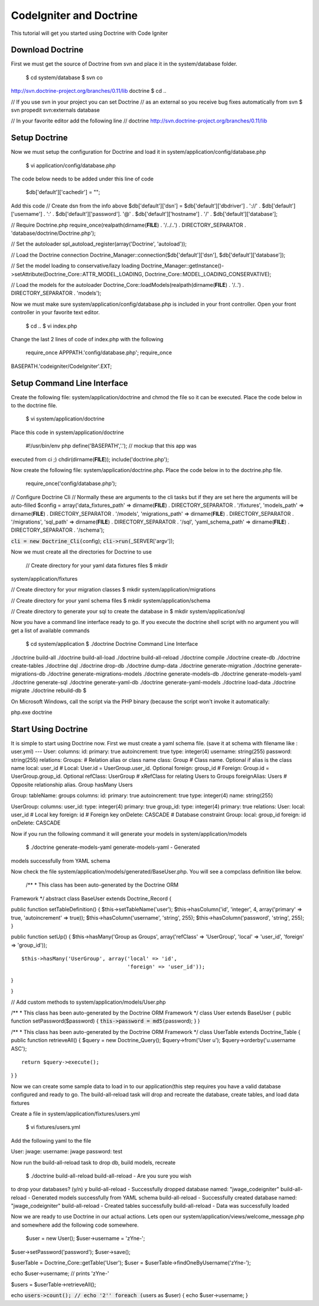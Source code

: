 ========================
CodeIgniter and Doctrine
========================

This tutorial will get you started using Doctrine with Code Igniter

-----------------
Download Doctrine
-----------------

First we must get the source of Doctrine from svn and place it in the
system/database folder.

 $ cd system/database $ svn co
http://svn.doctrine-project.org/branches/0.11/lib doctrine $ cd ..

// If you use svn in your project you can set Doctrine // as an external
so you receive bug fixes automatically from svn $ svn propedit
svn:externals database

// In your favorite editor add the following line // doctrine
http://svn.doctrine-project.org/branches/0.11/lib

--------------
Setup Doctrine
--------------

Now we must setup the configuration for Doctrine and load it in
system/application/config/database.php

 $ vi application/config/database.php

The code below needs to be added under this line of code

 $db['default']['cachedir'] = "";

Add this code // Create dsn from the info above $db['default']['dsn'] =
$db['default']['dbdriver'] . '://' . $db['default']['username'] . ':' .
$db['default']['password']. '@' . $db['default']['hostname'] . '/' .
$db['default']['database'];

// Require Doctrine.php require\_once(realpath(dirname(**FILE**) .
'/../..') . DIRECTORY\_SEPARATOR . 'database/doctrine/Doctrine.php');

// Set the autoloader spl\_autoload\_register(array('Doctrine',
'autoload'));

// Load the Doctrine connection
Doctrine\_Manager::connection($db['default']['dsn'],
$db['default']['database']);

// Set the model loading to conservative/lazy loading
Doctrine\_Manager::getInstance()->setAttribute(Doctrine\_Core::ATTR\_MODEL\_LOADING,
Doctrine\_Core::MODEL\_LOADING\_CONSERVATIVE);

// Load the models for the autoloader
Doctrine\_Core::loadModels(realpath(dirname(**FILE**) . '/..') .
DIRECTORY\_SEPARATOR . 'models');

Now we must make sure system/application/config/database.php is included
in your front controller. Open your front controller in your favorite
text editor.

 $ cd .. $ vi index.php

Change the last 2 lines of code of index.php with the following

 require\_once APPPATH.'config/database.php'; require\_once
BASEPATH.'codeigniter/CodeIgniter'.EXT;

----------------------------
Setup Command Line Interface
----------------------------

Create the following file: system/application/doctrine and chmod the
file so it can be executed. Place the code below in to the doctrine
file.

 $ vi system/application/doctrine

Place this code in system/application/doctrine

 #!/usr/bin/env php define('BASEPATH','.'); // mockup that this app was
executed from ci ;) chdir(dirname(**FILE**)); include('doctrine.php');

Now create the following file: system/application/doctrine.php. Place
the code below in to the doctrine.php file.

 require\_once('config/database.php');

// Configure Doctrine Cli // Normally these are arguments to the cli
tasks but if they are set here the arguments will be auto-filled $config
= array('data\_fixtures\_path' => dirname(**FILE**) .
DIRECTORY\_SEPARATOR . '/fixtures', 'models\_path' => dirname(**FILE**)
. DIRECTORY\_SEPARATOR . '/models', 'migrations\_path' =>
dirname(**FILE**) . DIRECTORY\_SEPARATOR . '/migrations', 'sql\_path' =>
dirname(**FILE**) . DIRECTORY\_SEPARATOR . '/sql', 'yaml\_schema\_path'
=> dirname(**FILE**) . DIRECTORY\_SEPARATOR . '/schema');

:code:`cli = new Doctrine_Cli(`\ config); :code:`cli->run(`\ \_SERVER['argv']);

Now we must create all the directories for Doctrine to use

 // Create directory for your yaml data fixtures files $ mkdir
system/application/fixtures

// Create directory for your migration classes $ mkdir
system/application/migrations

// Create directory for your yaml schema files $ mkdir
system/application/schema

// Create directory to generate your sql to create the database in $
mkdir system/application/sql

Now you have a command line interface ready to go. If you execute the
doctrine shell script with no argument you will get a list of available
commands

 $ cd system/application $ ./doctrine Doctrine Command Line Interface

./doctrine build-all ./doctrine build-all-load ./doctrine
build-all-reload ./doctrine compile ./doctrine create-db ./doctrine
create-tables ./doctrine dql ./doctrine drop-db ./doctrine dump-data
./doctrine generate-migration ./doctrine generate-migrations-db
./doctrine generate-migrations-models ./doctrine generate-models-db
./doctrine generate-models-yaml ./doctrine generate-sql ./doctrine
generate-yaml-db ./doctrine generate-yaml-models ./doctrine load-data
./doctrine migrate ./doctrine rebuild-db $

On Microsoft Windows, call the script via the PHP binary (because the
script won't invoke it automatically:

php.exe doctrine

--------------------
Start Using Doctrine
--------------------

It is simple to start using Doctrine now. First we must create a yaml
schema file. (save it at schema with filename like : user.yml) --- User:
columns: id: primary: true autoincrement: true type: integer(4)
username: string(255) password: string(255) relations: Groups: #
Relation alias or class name class: Group # Class name. Optional if
alias is the class name local: user\_id # Local: User.id =
UserGroup.user\_id. Optional foreign: group\_id # Foreign: Group.id =
UserGroup.group\_id. Optional refClass: UserGroup # xRefClass for
relating Users to Groups foreignAlias: Users # Opposite relationship
alias. Group hasMany Users

Group: tableName: groups columns: id: primary: true autoincrement: true
type: integer(4) name: string(255)

UserGroup: columns: user\_id: type: integer(4) primary: true group\_id:
type: integer(4) primary: true relations: User: local: user\_id # Local
key foreign: id # Foreign key onDelete: CASCADE # Database constraint
Group: local: group\_id foreign: id onDelete: CASCADE

Now if you run the following command it will generate your models in
system/application/models

 $ ./doctrine generate-models-yaml generate-models-yaml - Generated
models successfully from YAML schema

Now check the file system/application/models/generated/BaseUser.php. You
will see a compclass definition like below.

 /\*\* \* This class has been auto-generated by the Doctrine ORM
Framework \*/ abstract class BaseUser extends Doctrine\_Record {

public function setTableDefinition() { $this->setTableName('user');
$this->hasColumn('id', 'integer', 4, array('primary' => true,
'autoincrement' => true)); $this->hasColumn('username', 'string', 255);
$this->hasColumn('password', 'string', 255); }

public function setUp() { $this->hasMany('Group as Groups',
array('refClass' => 'UserGroup', 'local' => 'user\_id', 'foreign' =>
'group\_id'));

::

    $this->hasMany('UserGroup', array('local' => 'id',
                                      'foreign' => 'user_id'));

}

}

// Add custom methods to system/application/models/User.php

/\*\* \* This class has been auto-generated by the Doctrine ORM
Framework \*/ class User extends BaseUser { public function
setPassword($password) { :code:`this->password = md5(`\ password); } }

/\*\* \* This class has been auto-generated by the Doctrine ORM
Framework \*/ class UserTable extends Doctrine\_Table { public function
retrieveAll() { $query = new Doctrine\_Query(); $query->from('User u');
$query->orderby('u.username ASC');

::

    return $query->execute();

} }

Now we can create some sample data to load in to our application(this
step requires you have a valid database configured and ready to go. The
build-all-reload task will drop and recreate the database, create
tables, and load data fixtures

Create a file in system/application/fixtures/users.yml

 $ vi fixtures/users.yml

Add the following yaml to the file

User: jwage: username: jwage password: test

Now run the build-all-reload task to drop db, build models, recreate

 $ ./doctrine build-all-reload build-all-reload - Are you sure you wish
to drop your databases? (y/n) y build-all-reload - Successfully dropped
database named: "jwage\_codeigniter" build-all-reload - Generated models
successfully from YAML schema build-all-reload - Successfully created
database named: "jwage\_codeigniter" build-all-reload - Created tables
successfully build-all-reload - Data was successfully loaded

Now we are ready to use Doctrine in our actual actions. Lets open our
system/application/views/welcome\_message.php and somewhere add the
following code somewhere.

 $user = new User(); $user->username = 'zYne-';
$user->setPassword('password'); $user->save();

$userTable = Doctrine\_Core::getTable('User'); $user =
$userTable->findOneByUsername('zYne-');

echo $user->username; // prints 'zYne-'

$users = $userTable->retrieveAll();

echo :code:`users->count(); // echo '2'' foreach (`\ users as $user) {
echo $user->username; }
